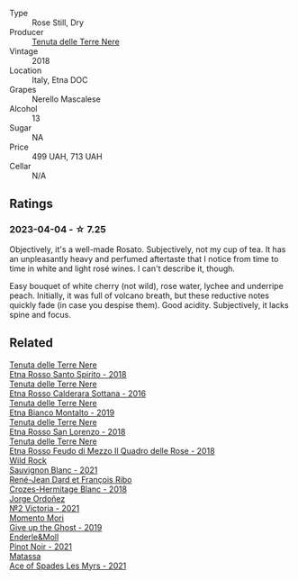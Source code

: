 #+attr_html: :class wine-main-image
[[file:/images/52/88d4c7-99a8-4cb7-bfbc-0d24b001dffc/2023-04-01-09-49-53-37F22836-2A2C-4800-B34C-AC56EAE3EE92-1-102-o@512.webp]]

- Type :: Rose Still, Dry
- Producer :: [[barberry:/producers/150d819d-7b0e-4a2e-b71b-d73a83beae3a][Tenuta delle Terre Nere]]
- Vintage :: 2018
- Location :: Italy, Etna DOC
- Grapes :: Nerello Mascalese
- Alcohol :: 13
- Sugar :: NA
- Price :: 499 UAH, 713 UAH
- Cellar :: N/A

** Ratings

*** 2023-04-04 - ☆ 7.25

Objectively, it's a well-made Rosato. Subjectively, not my cup of tea. It has an unpleasantly heavy and perfumed aftertaste that I notice from time to time in white and light rosé wines. I can't describe it, though.

Easy bouquet of white cherry (not wild), rose water, lychee and underripe peach. Initially, it was full of volcano breath, but these reductive notes quickly fade (in case you despise them). Good acidity. Subjectively, it lacks spine and focus.

** Related

#+begin_export html
<div class="flex-container">
  <a class="flex-item flex-item-left" href="/wines/235687dd-7472-4a7c-8470-5ec4185599db.html">
    <img class="flex-bottle" src="/images/23/5687dd-7472-4a7c-8470-5ec4185599db/2022-11-18-09-08-45-B3D538E7-0935-43A6-B7A8-184185F03AFA-1-105-c@512.webp"></img>
    <section class="h">Tenuta delle Terre Nere</section>
    <section class="h text-bolder">Etna Rosso Santo Spirito - 2018</section>
  </a>

  <a class="flex-item flex-item-right" href="/wines/53d8516b-2fc1-49dc-b037-30e81c64ff80.html">
    <img class="flex-bottle" src="/images/53/d8516b-2fc1-49dc-b037-30e81c64ff80/2022-11-18-09-05-02-51EACC64-E31E-4013-B5C1-0A93DBB99235-1-105-c@512.webp"></img>
    <section class="h">Tenuta delle Terre Nere</section>
    <section class="h text-bolder">Etna Rosso Calderara Sottana - 2016</section>
  </a>

  <a class="flex-item flex-item-left" href="/wines/9e5616d2-6821-43f3-a2a0-93a514879635.html">
    <img class="flex-bottle" src="/images/9e/5616d2-6821-43f3-a2a0-93a514879635/2022-11-18-09-01-14-DD588B82-6B49-41DF-8A28-5F11A808305B-1-105-c@512.webp"></img>
    <section class="h">Tenuta delle Terre Nere</section>
    <section class="h text-bolder">Etna Bianco Montalto - 2019</section>
  </a>

  <a class="flex-item flex-item-right" href="/wines/dde72608-99b9-4475-8b02-5e2275e3f064.html">
    <img class="flex-bottle" src="/images/dd/e72608-99b9-4475-8b02-5e2275e3f064/2022-11-18-09-07-31-12B7D7F2-575D-49D9-996D-F86F12CA2172-1-105-c@512.webp"></img>
    <section class="h">Tenuta delle Terre Nere</section>
    <section class="h text-bolder">Etna Rosso San Lorenzo - 2018</section>
  </a>

  <a class="flex-item flex-item-left" href="/wines/e39daa48-d67c-406e-a0e9-5d0006070999.html">
    <img class="flex-bottle" src="/images/e3/9daa48-d67c-406e-a0e9-5d0006070999/2022-11-18-09-06-22-A4693DA3-4050-4F55-B79C-62AB9CFD16CD-1-105-c@512.webp"></img>
    <section class="h">Tenuta delle Terre Nere</section>
    <section class="h text-bolder">Etna Rosso Feudo di Mezzo Il Quadro delle Rose - 2018</section>
  </a>

  <a class="flex-item flex-item-right" href="/wines/666b87bb-6a15-437c-b269-e0100141b614.html">
    <img class="flex-bottle" src="/images/66/6b87bb-6a15-437c-b269-e0100141b614/2022-10-13-14-59-36-IMG-2733@512.webp"></img>
    <section class="h">Wild Rock</section>
    <section class="h text-bolder">Sauvignon Blanc - 2021</section>
  </a>

  <a class="flex-item flex-item-left" href="/wines/90439d2b-d7b6-454d-9cb2-4ca980207b60.html">
    <img class="flex-bottle" src="/images/90/439d2b-d7b6-454d-9cb2-4ca980207b60/2023-03-29-19-27-37-B573B12D-A133-4A83-BCDE-93A76C502A33-1-105-c@512.webp"></img>
    <section class="h">René-Jean Dard et François Ribo</section>
    <section class="h text-bolder">Crozes-Hermitage Blanc - 2018</section>
  </a>

  <a class="flex-item flex-item-right" href="/wines/a4ac2588-8257-4add-af94-520a41aa8702.html">
    <img class="flex-bottle" src="/images/a4/ac2588-8257-4add-af94-520a41aa8702/2023-01-10-07-16-43-A08A8A8D-54E7-4A97-BEB4-DEB54A600265-1-105-c@512.webp"></img>
    <section class="h">Jorge Ordoñez</section>
    <section class="h text-bolder">№2 Victoria - 2021</section>
  </a>

  <a class="flex-item flex-item-left" href="/wines/b5f2078a-01a2-4134-958c-d8ff543a7945.html">
    <img class="flex-bottle" src="/images/b5/f2078a-01a2-4134-958c-d8ff543a7945/2021-12-17-15-42-32-47956D3D-E5F9-4B53-90E2-2B96EF079476-1-105-c@512.webp"></img>
    <section class="h">Momento Mori</section>
    <section class="h text-bolder">Give up the Ghost - 2019</section>
  </a>

  <a class="flex-item flex-item-right" href="/wines/edaf36b4-74ae-4bb0-8724-514037582de0.html">
    <img class="flex-bottle" src="/images/ed/af36b4-74ae-4bb0-8724-514037582de0/2023-01-24-07-06-47-IMG-4550@512.webp"></img>
    <section class="h">Enderle&Moll</section>
    <section class="h text-bolder">Pinot Noir - 2021</section>
  </a>

  <a class="flex-item flex-item-left" href="/wines/f617f9f0-8472-4f81-b334-aff85c2ae294.html">
    <img class="flex-bottle" src="/images/f6/17f9f0-8472-4f81-b334-aff85c2ae294/2023-02-20-22-18-25-IMG-5099@512.webp"></img>
    <section class="h">Matassa</section>
    <section class="h text-bolder">Ace of Spades Les Myrs - 2021</section>
  </a>

</div>
#+end_export
